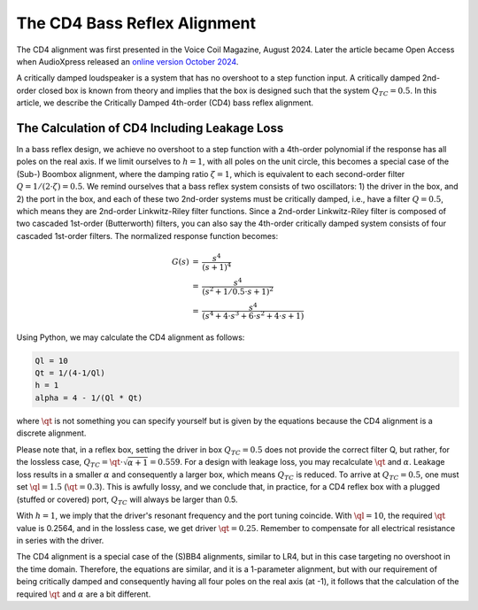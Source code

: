.. meta::
   :author: Jeff Candy and Claus Futtrup
   :keywords: speakerbench,loudspeaker,driver,parameter,json,design,calculator,impedance,measurement,simulation,software,free,audio
   :description: Speakerbench Documentation

=============================
The CD4 Bass Reflex Alignment
=============================

The CD4 alignment was first presented in the Voice Coil Magazine, August
2024. Later the article became Open Access when AudioXpress released an
`online version October 2024 <https://audioxpress.com/article/the-cd4-bass-reflex-alignment>`_.

A critically damped loudspeaker is a system that has no overshoot to a
step function input. A critically damped 2nd-order closed box is known
from theory and implies that the box is designed such that the system
:math:`Q_{TC} = 0.5`. In this article, we describe the Critically Damped
4th-order (CD4) bass reflex alignment.

The Calculation of CD4 Including Leakage Loss
---------------------------------------------

In a bass reflex design, we achieve no overshoot to a step function with
a 4th-order polynomial if the response has all poles on the real axis.
If we limit ourselves to :math:`h = 1`, with all poles on the unit
circle, this becomes a special case of the (Sub-) Boombox alignment,
where the damping ratio :math:`\zeta = 1`, which is equivalent to each
second-order filter :math:`Q = 1/(2 \cdot \zeta) = 0.5`. We remind ourselves that a
bass reflex system consists of two oscillators: 1) the driver in the
box, and 2) the port in the box, and each of these two 2nd-order systems
must be critically damped, i.e., have a filter :math:`Q = 0.5`, which means they
are 2nd-order Linkwitz-Riley filter functions. Since a 2nd-order
Linkwitz-Riley filter is composed of two cascaded 1st-order
(Butterworth) filters, you can also say the 4th-order critically damped
system consists of four cascaded 1st-order filters. The normalized
response function becomes:

.. math::
   \begin{eqnarray}
    G(s) &=& \frac{ s^4 } { (s + 1)^4 } \\
         &=& \frac{ s^4 } { (s^2 + 1/0.5 \cdot s + 1)^2 } \\
         &=& \frac{ s^4 } { (s^4 + 4 \cdot s^3 + 6 \cdot s^2 + 4 \cdot s + 1) }
   \end{eqnarray}

Using Python, we may calculate the CD4 alignment as follows:

.. code-block:: python

   Ql = 10
   Qt = 1/(4-1/Ql)
   h = 1
   alpha = 4 - 1/(Ql * Qt)

where :math:`\qt` is not something you can specify yourself but is given
by the equations because the CD4 alignment is a discrete alignment.

Please note that, in a reflex box, setting the driver in box
:math:`Q_{TC} = 0.5` does not provide the correct filter Q, but rather,
for the lossless case, :math:`Q_{TC} = \qt \cdot \sqrt{\alpha + 1} = 0.559`.
For a design with leakage loss, you may recalculate :math:`\qt` and
:math:`\alpha`. Leakage loss results in a smaller :math:`\alpha` and
consequently a larger box, which means :math:`Q_{TC}` is reduced. To
arrive at :math:`Q_{TC} = 0.5`, one must set :math:`\ql = 1.5`
(:math:`\qt = 0.3`). This is awfully lossy, and we conclude that, in
practice, for a CD4 reflex box with a plugged (stuffed or covered) port,
:math:`Q_{TC}` will always be larger than 0.5.

With :math:`h = 1`, we imply that the driver's resonant frequency and
the port tuning coincide. With :math:`\ql = 10`, the required
:math:`\qt` value is 0.2564, and in the lossless case, we get driver
:math:`\qt = 0.25`. Remember to compensate for all electrical resistance
in series with the driver.

The CD4 alignment is a special case of the (S)BB4 alignments, similar to
LR4, but in this case targeting no overshoot in the time domain.
Therefore, the equations are similar, and it is a 1-parameter alignment,
but with our requirement of being critically damped and consequently
having all four poles on the real axis (at -1), it follows that the
calculation of the required :math:`\qt` and :math:`\alpha` are a bit
different.

